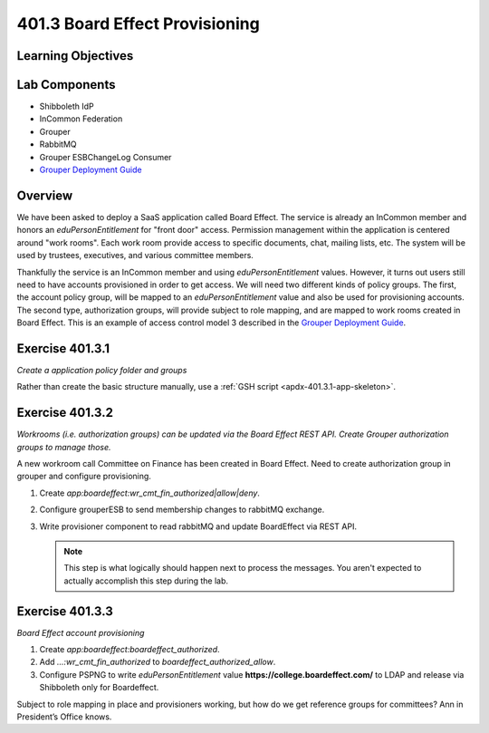 ===============================
401.3 Board Effect Provisioning
===============================

-------------------
Learning Objectives
-------------------


--------------
Lab Components
--------------

* Shibboleth IdP
* InCommon Federation
* Grouper
* RabbitMQ
* Grouper ESBChangeLog Consumer
* `Grouper Deployment Guide`_

--------
Overview
--------

We have been asked to deploy a SaaS application called Board Effect. The
service is already an InCommon member and honors an `eduPersonEntitlement`
for "front door" access. Permission management within the application is
centered around "work rooms".  Each work room provide access to specific
documents, chat, mailing lists, etc.  The system will be used by trustees,
executives, and various committee members.

Thankfully the service is an InCommon member and using `eduPersonEntitlement`
values.  However, it turns out users still need to have accounts provisioned
in order to get access. We will need two different kinds of policy groups.
The first, the account policy group, will be mapped to an `eduPersonEntitlement`
value and also be used for provisioning accounts.  The second type,
authorization groups, will provide subject to role mapping, and are mapped
to work rooms created in Board Effect. This is an example of access control
model 3 described in the `Grouper Deployment Guide`_.

----------------
Exercise 401.3.1
----------------

*Create a application policy folder and groups*

Rather than create the basic structure manually, use a
:ref:`GSH script <apdx-401.3.1-app-skeleton>`.


----------------
Exercise 401.3.2
----------------

*Workrooms (i.e. authorization groups) can be updated via the Board Effect
REST API.  Create Grouper authorization groups to manage those.*

A new workroom call Committee on Finance has been created in Board Effect.
Need to create authorization group in grouper and configure provisioning.

#. Create `app:boardeffect:wr_cmt_fin_authorized|allow|deny`.
#. Configure grouperESB to send membership changes to rabbitMQ exchange.

   .. literalinclude:: examples/401.3.2-grouper-loader.properties
        :language: properties
        :lines: 102-118
        :caption: grouper-loader.properties
        :linenos:

   .. literalinclude:: examples/401.3.2-grouper.client.properties
        :language: properties
        :lines: 61-112
        :caption: grouper.client.properties
        :linenos:

#. Write provisioner component to read rabbitMQ and update BoardEffect via REST API.

   .. note::

        This step is what logically should happen next to process the messages.
        You aren't expected to actually accomplish this step during the lab.

----------------
Exercise 401.3.3
----------------

*Board Effect account provisioning*

#. Create `app:boardeffect:boardeffect_authorized`.
#. Add `...:wr_cmt_fin_authorized` to `boardeffect_authorized_allow`.
#. Configure PSPNG to write `eduPersonEntitlement` value
   **https://college.boardeffect.com/** to LDAP and release via Shibboleth only
   for Boardeffect.

   .. literalinclude:: examples/401.3.2-grouper-loader.properties
        :language: properties
        :lines: 92-100
        :emphasize-lines: 6
        :caption: grouper-loader.properties
        :linenos:

Subject to role mapping in place and provisioners working, but how do we get
reference groups for committees? Ann in President’s Office knows.


.. _Grouper Deployment Guide: https://spaces.at.internet2.edu/display/Grouper/Grouper+Deployment+Guide+Work+-TIER+Program
